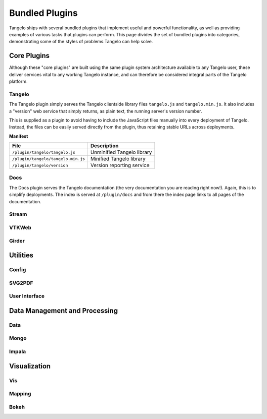 .. _bundled:

=======================
    Bundled Plugins
=======================

Tangelo ships with several bundled plugins that implement useful and powerful
functionality, as well as providing examples of various tasks that plugins can
perform.  This page divides the set of bundled plugins into categories,
demonstrating some of the styles of problems Tangelo can help solve.


Core Plugins
============

Although these "core plugins" are built using the same plugin system
architecture available to any Tangelo user, these deliver services vital to any
working Tangelo instance, and can therefore be considered integral parts of the
Tangelo platform.

Tangelo
-------

The Tangelo plugin simply serves the Tangelo clientside library files
``tangelo.js`` and ``tangelo.min.js``.  It also includes a "version" web service
that simply returns, as plain text, the running server's version number.

This is supplied as a plugin to avoid having to include the JavaScript files
manually into every deployment of Tangelo.  Instead, the files can be easily
served directly from the plugin, thus retaining stable URLs across deployments.

**Manifest**

=================================== ===========================
File                                Description
=================================== ===========================
``/plugin/tangelo/tangelo.js``      Unminified Tangelo library
``/plugin/tangelo/tangelo.min.js``  Minified Tangelo library
``/plugin/tangelo/version``         Version reporting service
=================================== ===========================

Docs
----

The Docs plugin serves the Tangelo documentation (the very documentation you are
reading right now!).  Again, this is to simplify deployments.  The index is
served at ``/plugin/docs`` and from there the index page links to all pages of
the documentation.

Stream
------

VTKWeb
------

Girder
------

Utilities
=========

Config
------

SVG2PDF
-------

User Interface
--------------

Data Management and Processing
==============================

Data
----

Mongo
-----

Impala
------

Visualization
=============

Vis
---

Mapping
-------

Bokeh
-----
